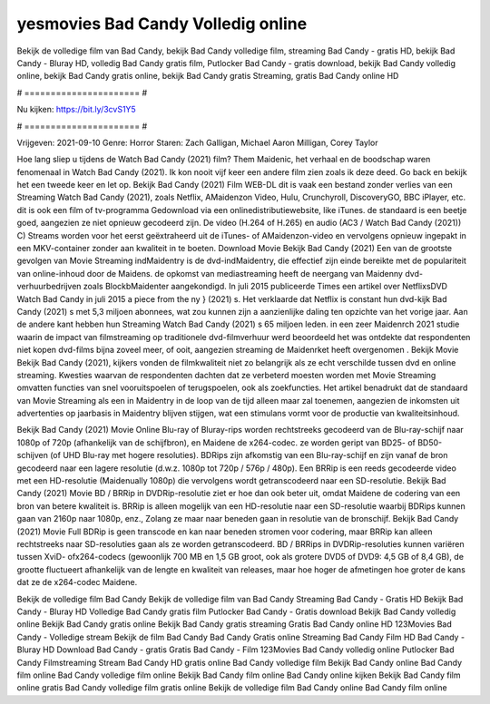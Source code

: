 yesmovies Bad Candy Volledig online
======================
Bekijk de volledige film van Bad Candy, bekijk Bad Candy volledige film, streaming Bad Candy - gratis HD, bekijk Bad Candy - Bluray HD, volledig Bad Candy gratis film, Putlocker Bad Candy - gratis download, bekijk Bad Candy volledig online, bekijk Bad Candy gratis online, bekijk Bad Candy gratis Streaming, gratis Bad Candy online HD

# ====================== #

Nu kijken: https://bit.ly/3cvS1Y5

# ====================== #

Vrijgeven: 2021-09-10
Genre: Horror
Staren: Zach Galligan, Michael Aaron Milligan, Corey Taylor



Hoe lang sliep u tijdens de Watch Bad Candy (2021) film? Them Maidenic, het verhaal en de boodschap waren fenomenaal in Watch Bad Candy (2021). Ik kon nooit vijf keer een andere film zien zoals ik deze deed.  Go back en bekijk het een tweede keer en  let op. Bekijk Bad Candy (2021) Film WEB-DL dit is vaak  een bestand zonder verlies van een Streaming Watch Bad Candy (2021), zoals  Netflix, AMaidenzon Video, Hulu, Crunchyroll, DiscoveryGO, BBC iPlayer, etc.  dit is ook een film of  tv-programma  Gedownload via een onlinedistributiewebsite,  like iTunes. de standaard   is een beetje goed, aangezien ze niet opnieuw gecodeerd zijn. De video (H.264 of H.265) en audio (AC3 / Watch Bad Candy (2021)) C) Streams worden voor het eerst geëxtraheerd uit de iTunes- of AMaidenzon-video en vervolgens opnieuw ingepakt in een MKV-container zonder aan kwaliteit in te boeten. Download Movie Bekijk Bad Candy (2021) Een van de grootste gevolgen van Movie Streaming indMaidentry is de dvd-indMaidentry, die effectief zijn einde bereikte met de populariteit van online-inhoud door de Maidens. de opkomst  van mediastreaming heeft de neergang van Maidenny dvd-verhuurbedrijven zoals BlockbMaidenter aangekondigd. In juli 2015 publiceerde Times een artikel over NetflixsDVD Watch Bad Candy in juli 2015  a piece  from the ny  } (2021) s. Het verklaarde dat Netflix  is constant  hun dvd-kijk Bad Candy (2021) s met 5,3 miljoen abonnees, wat  zou kunnen zijn a aanzienlijke daling ten opzichte van het vorige jaar. Aan de andere kant hebben hun Streaming Watch Bad Candy (2021) s 65 miljoen leden.  in een zeer Maidenrch 2021 studie waarin de impact van filmstreaming op traditionele dvd-filmverhuur werd beoordeeld het was  ontdekte dat respondenten  niet kopen dvd-films bijna zoveel  meer, of ooit, aangezien streaming de Maidenrket heeft overgenomen . Bekijk Movie Bekijk Bad Candy (2021), kijkers vonden de filmkwaliteit niet zo belangrijk als ze echt verschilde tussen dvd en online streaming. Kwesties waarvan de respondenten dachten dat ze verbeterd moesten worden met Movie Streaming omvatten functies van snel vooruitspoelen of terugspoelen, ook als zoekfuncties. Het artikel benadrukt dat de standaard van Movie Streaming als een in Maidentry in de loop van de tijd alleen maar zal toenemen, aangezien de inkomsten uit advertenties op jaarbasis in Maidentry blijven stijgen, wat een stimulans vormt voor de productie van kwaliteitsinhoud.

Bekijk Bad Candy (2021) Movie Online Blu-ray of Bluray-rips worden rechtstreeks gecodeerd van de Blu-ray-schijf naar 1080p of 720p (afhankelijk van de schijfbron), en Maidene de x264-codec. ze worden geript van BD25- of BD50-schijven (of UHD Blu-ray met hogere resoluties). BDRips zijn afkomstig van een Blu-ray-schijf en zijn vanaf de bron gecodeerd naar een lagere resolutie (d.w.z. 1080p tot 720p / 576p / 480p). Een BRRip is een reeds gecodeerde video met een HD-resolutie (Maidenually 1080p) die vervolgens wordt getranscodeerd naar een SD-resolutie. Bekijk Bad Candy (2021) Movie BD / BRRip in DVDRip-resolutie ziet er hoe dan ook beter uit, omdat Maidene de codering van een bron van betere kwaliteit is. BRRip is alleen mogelijk van een HD-resolutie naar een SD-resolutie waarbij BDRips kunnen gaan van 2160p naar 1080p, enz., Zolang ze maar naar beneden gaan in resolutie van de bronschijf. Bekijk Bad Candy (2021) Movie Full BDRip is geen transcode en kan naar beneden stromen voor codering, maar BRRip kan alleen rechtstreeks naar SD-resoluties gaan als ze worden getranscodeerd. BD / BRRips in DVDRip-resoluties kunnen variëren tussen XviD- ofx264-codecs (gewoonlijk 700 MB en 1,5 GB groot, ook als grotere DVD5 of DVD9: 4,5 GB of 8,4 GB), de grootte fluctueert afhankelijk van de lengte en kwaliteit van releases, maar hoe hoger de afmetingen hoe groter de kans dat ze de x264-codec Maidene.

Bekijk de volledige film Bad Candy
Bekijk de volledige film van Bad Candy
Streaming Bad Candy - Gratis HD
Bekijk Bad Candy - Bluray HD
Volledige Bad Candy gratis film
Putlocker Bad Candy - Gratis download
Bekijk Bad Candy volledig online
Bekijk Bad Candy gratis online
Bekijk Bad Candy gratis streaming
Gratis Bad Candy online HD
123Movies Bad Candy - Volledige stream
Bekijk de film Bad Candy
Bad Candy Gratis online
Streaming Bad Candy Film HD
Bad Candy - Bluray HD
Download Bad Candy - gratis
Gratis Bad Candy - Film
123Movies Bad Candy volledig online
Putlocker Bad Candy Filmstreaming
Stream Bad Candy HD gratis online
Bad Candy volledige film
Bekijk Bad Candy online
Bad Candy film online
Bad Candy volledige film online
Bekijk Bad Candy film online
Bad Candy online kijken
Bekijk Bad Candy film online gratis
Bad Candy volledige film gratis online
Bekijk de volledige film Bad Candy online
Bad Candy film online
